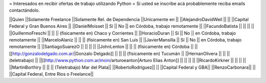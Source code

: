 = Interesados en recibir ofertas de trabajo utilizando Python =
Si usted se inscribe acá probablemente reciba emails contactándolo.

||Quien ||Solamente Freelance ||Solamente Rel. de Dependencia ||Unicamente en ||
||AlejandroDavidWeil ||  ||  ||Capital Federal y Gran Buenos Aires ||
||DanielMoisset || Sí || No || en Córdoba, trabajo remotamente ||
||FacundoBatista ||  ||  ||  ||
||GuillermoFreschi ||  ||  || (físicamente en) Chaco y Corrientes ||
||HoracioDuran || Sí || No || en Córdoba, trabajo remotamente ||
||MarceloAlaniz ||  ||  ||  (físicamente en) San Luis ||
||JavierMansilla || Sí || No || en Córdoba, trabajo remotamente ||
||SantiagoSuarezO ||  ||  ||  ||
||JohnLenton ||  ||  || (físicamente en) Córdoba ||
||[[http://gonzalodelgado.com.ar/|Gonzalo Delgado]] ||  ||  || (físicamente en) Tucumán ||
||HernanOlivera ||  ||  || (teletrabajo) ||
||[[http://www.python.com.ar/moin/arturoeanton|Arturo Elias Anton]] ||  ||  ||  ||
||RicardoKirkner ||  ||  ||  ||
||MartinBorthiry ||  ||  ||  (Teletrabajo) Mar del Plata||
||RobertoRodríguez|| || ||Capital Federal y GBA||
||RenzoCarbonara|| || ||Capital Federal, Entre Rios o Freelance||
